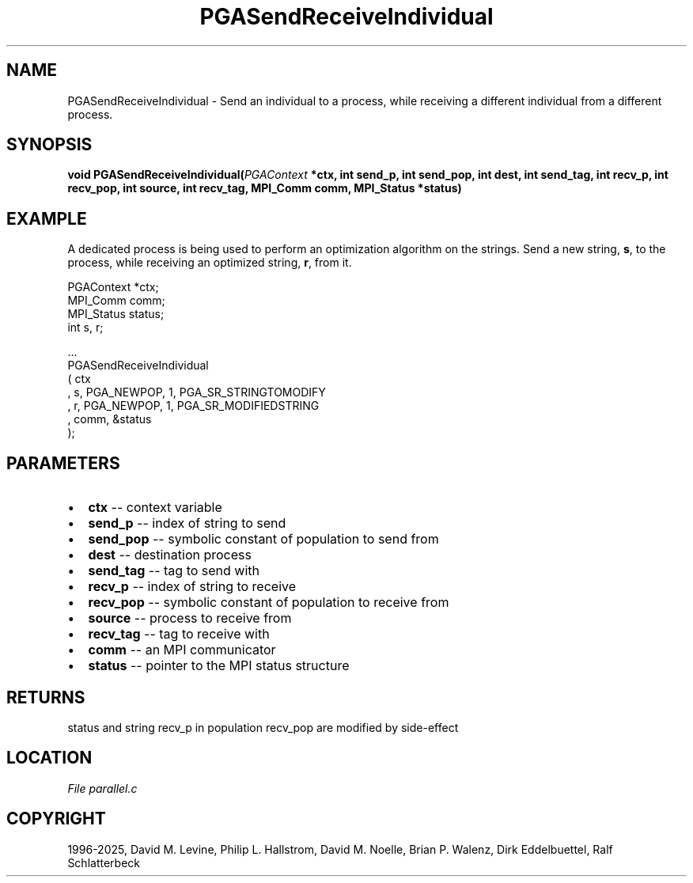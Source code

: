 .\" Man page generated from reStructuredText.
.
.
.nr rst2man-indent-level 0
.
.de1 rstReportMargin
\\$1 \\n[an-margin]
level \\n[rst2man-indent-level]
level margin: \\n[rst2man-indent\\n[rst2man-indent-level]]
-
\\n[rst2man-indent0]
\\n[rst2man-indent1]
\\n[rst2man-indent2]
..
.de1 INDENT
.\" .rstReportMargin pre:
. RS \\$1
. nr rst2man-indent\\n[rst2man-indent-level] \\n[an-margin]
. nr rst2man-indent-level +1
.\" .rstReportMargin post:
..
.de UNINDENT
. RE
.\" indent \\n[an-margin]
.\" old: \\n[rst2man-indent\\n[rst2man-indent-level]]
.nr rst2man-indent-level -1
.\" new: \\n[rst2man-indent\\n[rst2man-indent-level]]
.in \\n[rst2man-indent\\n[rst2man-indent-level]]u
..
.TH "PGASendReceiveIndividual" "3" "2025-04-19" "" "PGAPack"
.SH NAME
PGASendReceiveIndividual \- Send an individual to a process, while receiving a different individual from a different process. 
.SH SYNOPSIS
.B void PGASendReceiveIndividual(\fI\%PGAContext\fP *ctx, int send_p, int send_pop, int dest, int send_tag, int recv_p, int recv_pop, int source, int recv_tag, MPI_Comm comm, MPI_Status *status) 
.sp
.SH EXAMPLE
.sp
A dedicated process is being used to perform an optimization algorithm
on the strings.  Send a new string, \fBs\fP, to the process, while
receiving an optimized string, \fBr\fP, from it.
.sp
.EX
PGAContext *ctx;
MPI_Comm    comm;
MPI_Status  status;
int  s, r;

\&...
PGASendReceiveIndividual
  ( ctx
  , s, PGA_NEWPOP, 1, PGA_SR_STRINGTOMODIFY
  , r, PGA_NEWPOP, 1, PGA_SR_MODIFIEDSTRING
  , comm, &status
  );
.EE

 
.SH PARAMETERS
.IP \(bu 2
\fBctx\fP \-\- context variable 
.IP \(bu 2
\fBsend_p\fP \-\- index of string to send 
.IP \(bu 2
\fBsend_pop\fP \-\- symbolic constant of population to send from 
.IP \(bu 2
\fBdest\fP \-\- destination process 
.IP \(bu 2
\fBsend_tag\fP \-\- tag to send with 
.IP \(bu 2
\fBrecv_p\fP \-\- index of string to receive 
.IP \(bu 2
\fBrecv_pop\fP \-\- symbolic constant of population to receive from 
.IP \(bu 2
\fBsource\fP \-\- process to receive from 
.IP \(bu 2
\fBrecv_tag\fP \-\- tag to receive with 
.IP \(bu 2
\fBcomm\fP \-\- an MPI communicator 
.IP \(bu 2
\fBstatus\fP \-\- pointer to the MPI status structure 
.SH RETURNS
status and string recv_p in population recv_pop are modified by side\-effect
.SH LOCATION
\fI\%File parallel.c\fP
.SH COPYRIGHT
1996-2025, David M. Levine, Philip L. Hallstrom, David M. Noelle, Brian P. Walenz, Dirk Eddelbuettel, Ralf Schlatterbeck
.\" Generated by docutils manpage writer.
.

